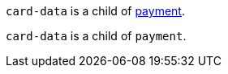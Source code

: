 // This include file requires the shortcut {listname} in the link, as this include file is used in different environments.
// The shortcut guarantees that the target of the link remains in the current environment.

``card-data`` is a child of <<{listname}_response_payment, payment>>.

// It is used with the issuers' <<CreditCard_PaymentFeatures_LoyaltyPrograms, loyalty programs>>.

// tag::loyalty-prog[]

``card-data`` is a child of ``payment``.

// end::loyalty-prog[]

//-
